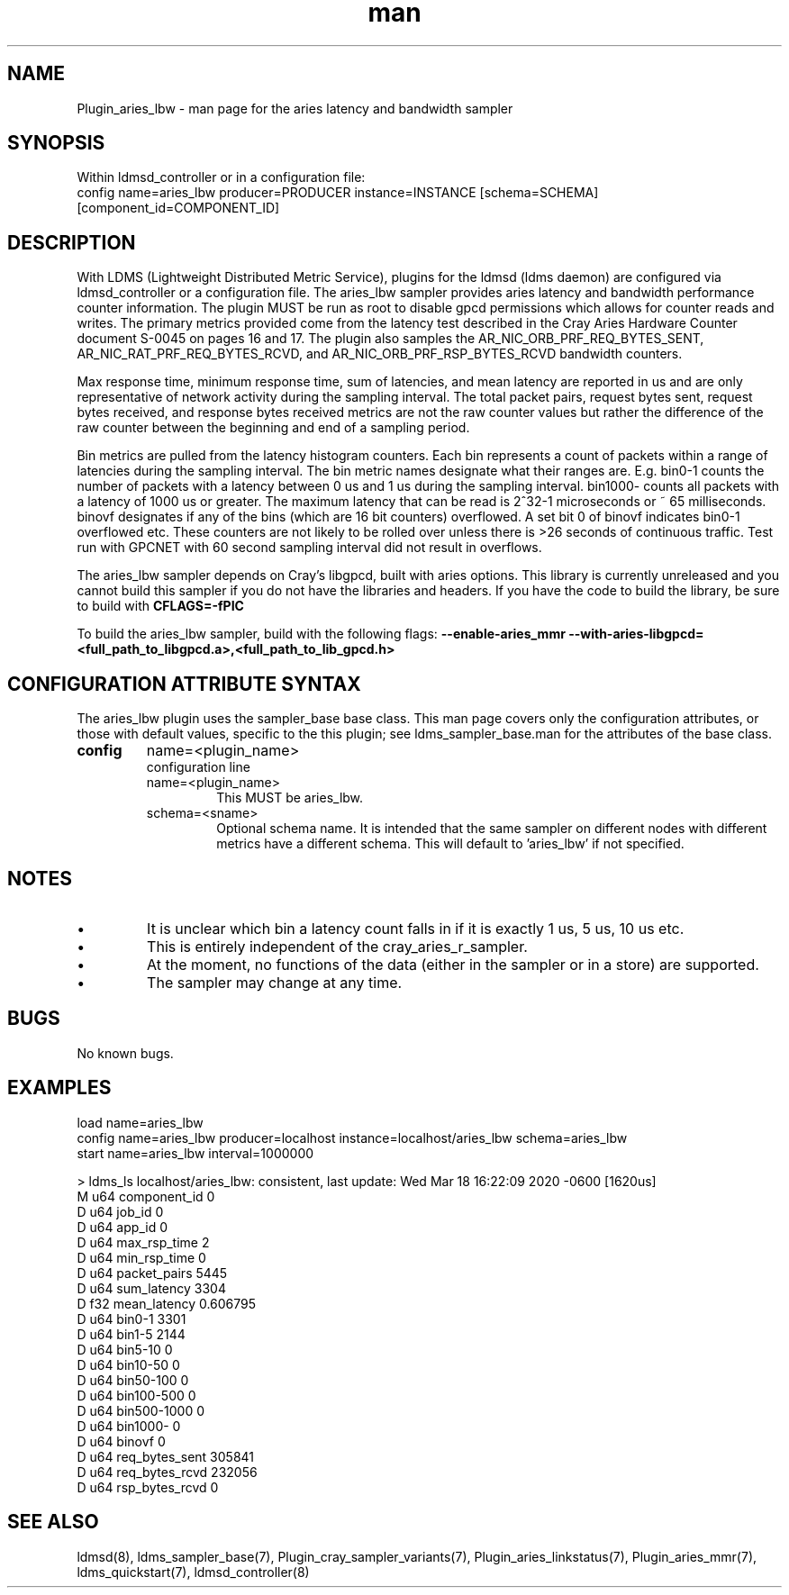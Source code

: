 .\" Manpage for Plugin_aries_mmr
.\" Contact ovis-help@ca.sandia.gov to correct errors or typos.
.TH man 7 "03 Mar 2020" "v4" "LDMS Plugin for the aries_lbw sampler."

.SH NAME
Plugin_aries_lbw - man page for the aries latency and bandwidth sampler

.SH SYNOPSIS
Within ldmsd_controller or in a configuration file:
.br
config name=aries_lbw producer=PRODUCER instance=INSTANCE [schema=SCHEMA] [component_id=COMPONENT_ID]

.SH DESCRIPTION
With LDMS (Lightweight Distributed Metric Service), plugins for the ldmsd (ldms daemon) are configured via ldmsd_controller or a configuration file. 
The aries_lbw sampler provides aries latency and bandwidth performance counter information. 
The plugin MUST be run as root to disable gpcd permissions which allows for counter reads and writes. 
The primary metrics provided come from the latency test described in the Cray Aries Hardware Counter document S-0045 on pages 16 and 17. 
The plugin also samples the AR_NIC_ORB_PRF_REQ_BYTES_SENT, AR_NIC_RAT_PRF_REQ_BYTES_RCVD, and AR_NIC_ORB_PRF_RSP_BYTES_RCVD bandwidth counters. 

.PP 
Max response time, minimum response time, sum of latencies, and mean latency are reported in us and are only representative of network activity during the sampling interval. 
The total packet pairs, request bytes sent, request bytes received, and response bytes received metrics are not the raw counter values but rather the difference of the raw counter between the beginning and end of a sampling period. 

.PP 
Bin metrics are pulled from the latency histogram counters. 
Each bin represents a count of packets within a range of latencies during the sampling interval.  
The bin metric names designate what their ranges are. 
E.g. bin0-1 counts the number of packets with a latency between 0 us and 1 us during the sampling interval. 
bin1000- counts all packets with a latency of 1000 us or greater. 
The maximum latency that can be read is 2^32-1 microseconds or ~ 65 milliseconds. 
binovf designates if any of the bins (which are 16 bit counters) overflowed. 
A set bit 0 of binovf indicates bin0-1 overflowed etc. 
These counters are not likely to be rolled over unless there is >26 seconds of continuous traffic.
Test run with GPCNET with 60 second sampling interval did not result in overflows.  

.PP
The aries_lbw sampler depends on Cray's libgpcd, built with aries options. 
This library is currently unreleased and you cannot build this sampler if you do not have the libraries and headers.
If you have the code to build the library, be sure to build with
.B CFLAGS=-fPIC

.PP
To build the aries_lbw sampler, build with the following flags:
.B  --enable-aries_mmr
.B  --with-aries-libgpcd=<full_path_to_libgpcd.a>,<full_path_to_lib_gpcd.h>

.SH CONFIGURATION ATTRIBUTE SYNTAX
The aries_lbw plugin uses the sampler_base base class. This man page covers only the configuration attributes, or those with default values, specific to the this plugin; see ldms_sampler_base.man for the attributes of the base class.

.TP
.BR config
name=<plugin_name> 
.br
configuration line
.RS
.TP
name=<plugin_name>
.br
This MUST be aries_lbw.
.TP
schema=<sname>
.br
Optional schema name. It is intended that the same sampler on different nodes with different metrics have a different schema. This will default to 'aries_lbw' if not specified.
.RE

.SH NOTES
.PP
.IP \[bu] 
It is unclear which bin a latency count falls in if it is exactly 1 us, 5 us, 10 us etc. 
.IP \[bu]
This is entirely independent of the cray_aries_r_sampler.
.IP \[bu]
At the moment, no functions of the data (either in the sampler or in a store) are supported.
.IP \[bu]
The sampler may change at any time.

.SH BUGS
No known bugs.

.SH EXAMPLES
.PP Starting within ldmsd_controller or in a configuration file
load name=aries_lbw
.br
config name=aries_lbw producer=localhost instance=localhost/aries_lbw schema=aries_lbw
.br
start name=aries_lbw interval=1000000
.br

.PP Output
> ldms_ls
localhost/aries_lbw: consistent, last update: Wed Mar 18 16:22:09 2020 -0600 [1620us]
.br
M u64        component_id                               0
.br
D u64        job_id                                     0
.br
D u64        app_id                                     0
.br
D u64        max_rsp_time                               2
.br
D u64        min_rsp_time                               0
.br
D u64        packet_pairs                               5445
.br
D u64        sum_latency                                3304
.br
D f32        mean_latency                               0.606795
.br
D u64        bin0-1                                     3301
.br
D u64        bin1-5                                     2144
.br
D u64        bin5-10                                    0
.br
D u64        bin10-50                                   0
.br
D u64        bin50-100                                  0
.br
D u64        bin100-500                                 0
.br
D u64        bin500-1000                                0
.br
D u64        bin1000-                                   0
.br
D u64        binovf                                     0
.br
D u64        req_bytes_sent                             305841
.br
D u64        req_bytes_rcvd                             232056
.br
D u64        rsp_bytes_rcvd                             0
.br

.fi


.SH SEE ALSO
ldmsd(8), ldms_sampler_base(7), Plugin_cray_sampler_variants(7), Plugin_aries_linkstatus(7), Plugin_aries_mmr(7), ldms_quickstart(7), ldmsd_controller(8)
